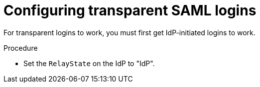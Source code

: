 :_mod-docs-content-type: PROCEDURE

[id="controller-configure-transparent-SAML"]

= Configuring transparent SAML logins

[role="_abstract"]

For transparent logins to work, you must first get IdP-initiated logins to work.

.Procedure

* Set the `RelayState` on the IdP to "IdP".
